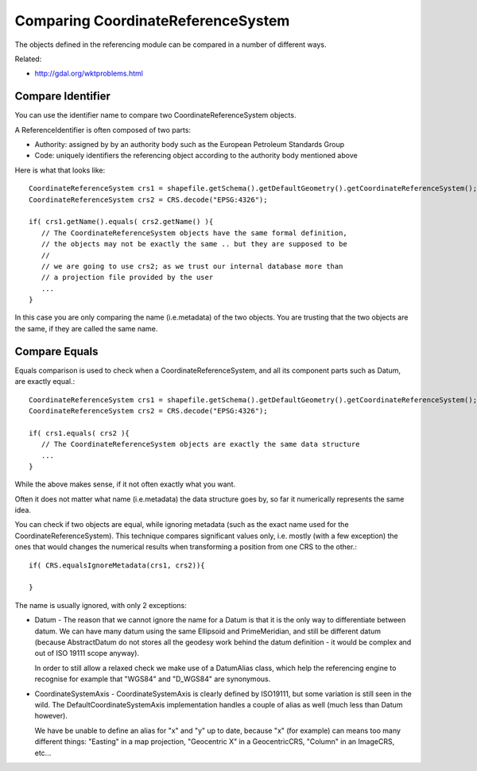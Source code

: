 Comparing CoordinateReferenceSystem
-----------------------------------

The objects defined in the referencing module can be compared in a number of different ways.

Related:

* http://gdal.org/wktproblems.html

Compare Identifier
^^^^^^^^^^^^^^^^^^

You can use the identifier name to compare two CoordinateReferenceSystem objects.

A ReferenceIdentifier is often composed of two parts:

* Authority: assigned by by an authority body such as the European Petroleum Standards Group
* Code: uniquely identifiers the referencing object according to the authority body 
  mentioned above

Here is what that looks like::
  
  CoordinateReferenceSystem crs1 = shapefile.getSchema().getDefaultGeometry().getCoordinateReferenceSystem();
  CoordinateReferenceSystem crs2 = CRS.decode("EPSG:4326");
  
  if( crs1.getName().equals( crs2.getName() ){
     // The CoordinateReferenceSystem objects have the same formal definition,
     // the objects may not be exactly the same .. but they are supposed to be
     //
     // we are going to use crs2; as we trust our internal database more than
     // a projection file provided by the user
     ...
  }

In this case you are only comparing the name (i.e.metadata) of the two objects. You are trusting that the two objects are the same, if they are called the same name.

Compare Equals
^^^^^^^^^^^^^^

Equals comparison is used to check when a CoordinateReferenceSystem, and all its component parts such as Datum, are exactly equal.::
  
  CoordinateReferenceSystem crs1 = shapefile.getSchema().getDefaultGeometry().getCoordinateReferenceSystem();
  CoordinateReferenceSystem crs2 = CRS.decode("EPSG:4326");
  
  if( crs1.equals( crs2 ){
     // The CoordinateReferenceSystem objects are exactly the same data structure
     ...
  }

While the above makes sense, if it not often exactly what you want.

Often it does not matter what name (i.e.metadata) the data structure goes by, so far it numerically represents the same idea.

You can check if two objects are equal, while ignoring metadata (such as the exact name used for the CoordinateReferenceSystem). This technique compares significant values only, i.e. mostly (with a few exception) the ones that would changes the numerical results when transforming a position from one CRS to the other.::
  
  if( CRS.equalsIgnoreMetadata(crs1, crs2)){
      
  }

The name is usually ignored, with only 2 exceptions:

* Datum - The reason that we cannot ignore the name for a Datum is that it is the only
  way to differentiate between datum. We can have many datum using the same Ellipsoid and
  PrimeMeridian, and still be different datum (because AbstractDatum do not stores all
  the geodesy work behind the datum definition - it would be complex and out of ISO 19111
  scope anyway).
  
  In order to still allow a relaxed check we make use of a DatumAlias class, which help
  the referencing engine to recognise for example that "WGS84" and "D_WGS84" are
  synonymous.

* CoordinateSystemAxis - CoordinateSystemAxis is clearly defined by ISO19111, but some
  variation is still seen in the wild. The DefaultCoordinateSystemAxis implementation
  handles a couple of alias as well (much less than Datum however).
  
  We have be unable to define an alias for "x" and "y" up to date, because "x" (for
  example) can means too many different things: "Easting" in a map projection,
  "Geocentric X" in a GeocentricCRS, "Column" in an ImageCRS, etc...

